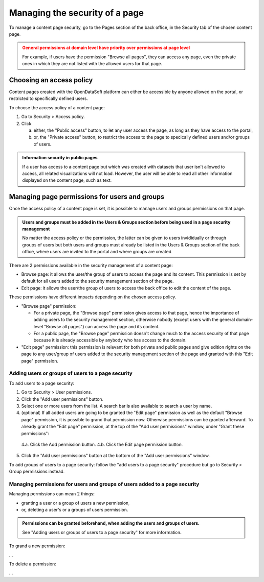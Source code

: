 Managing the security of a page
===============================

To manage a content page security, go to the Pages section of the back office, in the Security tab of the chosen content page.

.. admonition:: General permissions at domain level have priority over permissions at page level
   :class: caution

   For example, if users have the permission "Browse all pages", they can access any page, even the private ones in which they are not listed with the allowed users for that page.

Choosing an access policy
-------------------------

Content pages created with the OpenDataSoft platform can either be accessible by anyone allowed on the portal, or restricted to specifically defined users.

To choose the access policy of a content page:

1. Go to Security > Access policy.
2. Click

   a. either, the "Public access" button, to let any user access the page, as long as they have access to the portal,
   b. or, the "Private access" button, to restrict the access to the page to specically defined users and/or groups of users.

.. admonition:: Information security in public pages
   :class: important

   If a user has access to a content page but which was created with datasets that user isn't allowed to access, all related visualizations will not load. However, the user will be able to read all other information displayed on the content page, such as text.

Managing page permissions for users and groups
----------------------------------------------

Once the access policy of a content page is set, it is possible to manage users and groups permissions on that page.

.. admonition:: Users and groups must be added in the Users & Groups section before being used in a page security management
   :class: important

   No matter the access policy or the permission, the latter can be given to users invididually or through groups of users but both users and groups must already be listed in the Users & Groups section of the back office, where users are invited to the portal and where groups are created.

There are 2 permissions available in the security management of a content page:

- Browse page: it allows the user/the group of users to access the page and its content. This permission is set by default for all users added to the security management section of the page.
- Edit page: it allows the user/the group of users to access the back office to edit the content of the page.

These permissions have different impacts depending on the chosen access policy.

- "Browse page" permission:

  - For a private page, the "Browse page" permission gives access to that page, hence the importance of adding users to the security management section, otherwise nobody (except users with the general domain-level "Browse all pages") can access the page and its content.
  - For a public page, the "Browse page" permission doesn't change much to the access security of that page because it is already accessible by anybody who has access to the domain.

- "Edit page" permission: this permission is relevant for both private and public pages and give edition rights on the page to any user/group of users added to the security management section of the page and granted with this "Edit page" permission.

Adding users or groups of users to a page security
^^^^^^^^^^^^^^^^^^^^^^^^^^^^^^^^^^^^^^^^^^^^^^^^^

To add users to a page security:

1. Go to Security > User permissions.
2. Click the "Add user permissions" button.
3. Select one or more users from the list. A search bar is also available to search a user by name.
4. (optional) If all added users are going to be granted the "Edit page" permission as well as the default "Browse page" permission, it is possible to grand that permission now. Otherwise permissions can be granted afterward. To already grant the "Edit page" permission, at the top of the "Add user permissions" window, under "Grant these permissions":

  4.a. Click the Add permission button.
  4.b. Click the Edit page permission button.

5. Click the "Add user permissions" button at the bottom of the "Add user permissions" window.

To add groups of users to a page security: follow the "add users to a page security" procedure but go to Security > Group permissions instead.

Managing permissions for users and groups of users added to a page security
^^^^^^^^^^^^^^^^^^^^^^^^^^^^^^^^^^^^^^^^^^^^^^^^^^^^^^^^^^^^^^^^^^^^^^^^^^^

Managing permissions can mean 2 things:

- granting a user or a group of users a new permission,
- or, deleting a user's or a groups of users permission.

.. admonition:: Permissions can be granted beforehand, when adding the users and groups of users.
   :class: note

   See "Adding users or groups of users to a page security" for more information.

To grand a new permission:

...

To delete a permission:

...
